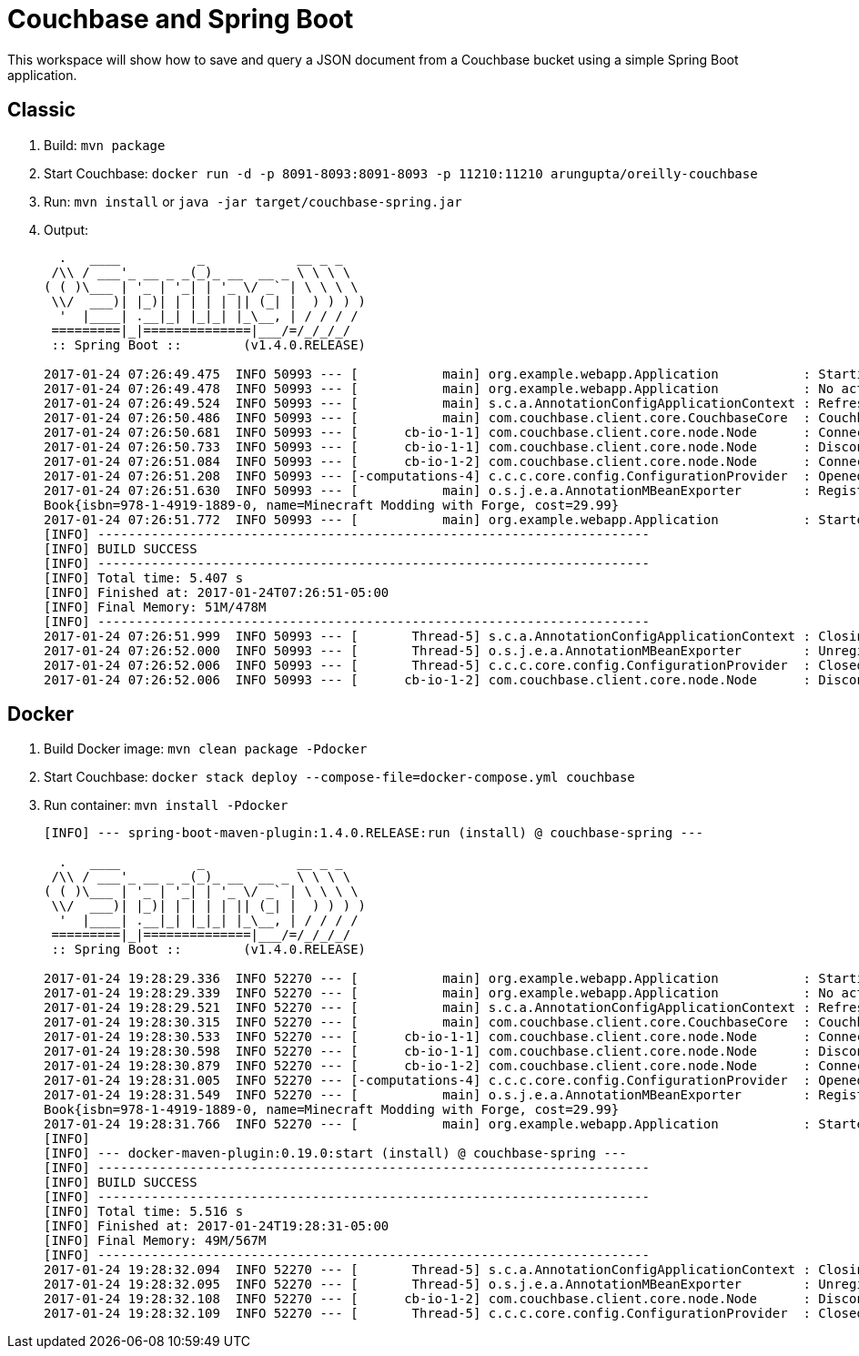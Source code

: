 = Couchbase and Spring Boot

This workspace will show how to save and query a JSON document from a Couchbase bucket using a simple Spring Boot application.

== Classic

. Build: `mvn package`
. Start Couchbase: `docker run -d -p 8091-8093:8091-8093 -p 11210:11210 arungupta/oreilly-couchbase`
. Run: `mvn install` or `java -jar target/couchbase-spring.jar`
. Output:
+
```
  .   ____          _            __ _ _
 /\\ / ___'_ __ _ _(_)_ __  __ _ \ \ \ \
( ( )\___ | '_ | '_| | '_ \/ _` | \ \ \ \
 \\/  ___)| |_)| | | | | || (_| |  ) ) ) )
  '  |____| .__|_| |_|_| |_\__, | / / / /
 =========|_|==============|___/=/_/_/_/
 :: Spring Boot ::        (v1.4.0.RELEASE)

2017-01-24 07:26:49.475  INFO 50993 --- [           main] org.example.webapp.Application           : Starting Application on Aruns-MacBook-Pro.local with PID 50993 (/Users/arungupta/workspaces/couchbase-spring/target/classes started by arungupta in /Users/arungupta/workspaces/couchbase-spring)
2017-01-24 07:26:49.478  INFO 50993 --- [           main] org.example.webapp.Application           : No active profile set, falling back to default profiles: default
2017-01-24 07:26:49.524  INFO 50993 --- [           main] s.c.a.AnnotationConfigApplicationContext : Refreshing org.springframework.context.annotation.AnnotationConfigApplicationContext@64063c7b: startup date [Tue Jan 24 07:26:49 EST 2017]; root of context hierarchy
2017-01-24 07:26:50.486  INFO 50993 --- [           main] com.couchbase.client.core.CouchbaseCore  : CouchbaseEnvironment: {sslEnabled=false, sslKeystoreFile='null', sslKeystorePassword='null', queryEnabled=false, queryPort=8093, bootstrapHttpEnabled=true, bootstrapCarrierEnabled=true, bootstrapHttpDirectPort=8091, bootstrapHttpSslPort=18091, bootstrapCarrierDirectPort=11210, bootstrapCarrierSslPort=11207, ioPoolSize=8, computationPoolSize=8, responseBufferSize=16384, requestBufferSize=16384, kvServiceEndpoints=1, viewServiceEndpoints=1, queryServiceEndpoints=1, searchServiceEndpoints=1, ioPool=NioEventLoopGroup, coreScheduler=CoreScheduler, eventBus=DefaultEventBus, packageNameAndVersion=couchbase-java-client/2.2.8 (git: 2.2.8, core: 1.2.9), dcpEnabled=false, retryStrategy=BestEffort, maxRequestLifetime=75000, retryDelay=ExponentialDelay{growBy 1.0 MICROSECONDS, powers of 2; lower=100, upper=100000}, reconnectDelay=ExponentialDelay{growBy 1.0 MILLISECONDS, powers of 2; lower=32, upper=4096}, observeIntervalDelay=ExponentialDelay{growBy 1.0 MICROSECONDS, powers of 2; lower=10, upper=100000}, keepAliveInterval=30000, autoreleaseAfter=2000, bufferPoolingEnabled=true, tcpNodelayEnabled=true, mutationTokensEnabled=false, socketConnectTimeout=1000, dcpConnectionBufferSize=20971520, dcpConnectionBufferAckThreshold=0.2, dcpConnectionName=dcp/core-io, callbacksOnIoPool=false, queryTimeout=7500, viewTimeout=7500, kvTimeout=2500, connectTimeout=5000, disconnectTimeout=25000, dnsSrvEnabled=false}
2017-01-24 07:26:50.681  INFO 50993 --- [      cb-io-1-1] com.couchbase.client.core.node.Node      : Connected to Node localhost
2017-01-24 07:26:50.733  INFO 50993 --- [      cb-io-1-1] com.couchbase.client.core.node.Node      : Disconnected from Node localhost
2017-01-24 07:26:51.084  INFO 50993 --- [      cb-io-1-2] com.couchbase.client.core.node.Node      : Connected to Node localhost
2017-01-24 07:26:51.208  INFO 50993 --- [-computations-4] c.c.c.core.config.ConfigurationProvider  : Opened bucket books
2017-01-24 07:26:51.630  INFO 50993 --- [           main] o.s.j.e.a.AnnotationMBeanExporter        : Registering beans for JMX exposure on startup
Book{isbn=978-1-4919-1889-0, name=Minecraft Modding with Forge, cost=29.99}
2017-01-24 07:26:51.772  INFO 50993 --- [           main] org.example.webapp.Application           : Started Application in 2.935 seconds (JVM running for 6.32)
[INFO] ------------------------------------------------------------------------
[INFO] BUILD SUCCESS
[INFO] ------------------------------------------------------------------------
[INFO] Total time: 5.407 s
[INFO] Finished at: 2017-01-24T07:26:51-05:00
[INFO] Final Memory: 51M/478M
[INFO] ------------------------------------------------------------------------
2017-01-24 07:26:51.999  INFO 50993 --- [       Thread-5] s.c.a.AnnotationConfigApplicationContext : Closing org.springframework.context.annotation.AnnotationConfigApplicationContext@64063c7b: startup date [Tue Jan 24 07:26:49 EST 2017]; root of context hierarchy
2017-01-24 07:26:52.000  INFO 50993 --- [       Thread-5] o.s.j.e.a.AnnotationMBeanExporter        : Unregistering JMX-exposed beans on shutdown
2017-01-24 07:26:52.006  INFO 50993 --- [       Thread-5] c.c.c.core.config.ConfigurationProvider  : Closed bucket books
2017-01-24 07:26:52.006  INFO 50993 --- [      cb-io-1-2] com.couchbase.client.core.node.Node      : Disconnected from Node localhost
```

== Docker

. Build Docker image: `mvn clean package -Pdocker`
. Start Couchbase: `docker stack deploy --compose-file=docker-compose.yml couchbase`
. Run container: `mvn install -Pdocker`
+
```
[INFO] --- spring-boot-maven-plugin:1.4.0.RELEASE:run (install) @ couchbase-spring ---

  .   ____          _            __ _ _
 /\\ / ___'_ __ _ _(_)_ __  __ _ \ \ \ \
( ( )\___ | '_ | '_| | '_ \/ _` | \ \ \ \
 \\/  ___)| |_)| | | | | || (_| |  ) ) ) )
  '  |____| .__|_| |_|_| |_\__, | / / / /
 =========|_|==============|___/=/_/_/_/
 :: Spring Boot ::        (v1.4.0.RELEASE)

2017-01-24 19:28:29.336  INFO 52270 --- [           main] org.example.webapp.Application           : Starting Application on Aruns-MacBook-Pro.local with PID 52270 (/Users/arungupta/workspaces/couchbase-spring/target/classes started by arungupta in /Users/arungupta/workspaces/couchbase-spring)
2017-01-24 19:28:29.339  INFO 52270 --- [           main] org.example.webapp.Application           : No active profile set, falling back to default profiles: default
2017-01-24 19:28:29.521  INFO 52270 --- [           main] s.c.a.AnnotationConfigApplicationContext : Refreshing org.springframework.context.annotation.AnnotationConfigApplicationContext@f022ab7: startup date [Tue Jan 24 19:28:29 EST 2017]; root of context hierarchy
2017-01-24 19:28:30.315  INFO 52270 --- [           main] com.couchbase.client.core.CouchbaseCore  : CouchbaseEnvironment: {sslEnabled=false, sslKeystoreFile='null', sslKeystorePassword='null', queryEnabled=false, queryPort=8093, bootstrapHttpEnabled=true, bootstrapCarrierEnabled=true, bootstrapHttpDirectPort=8091, bootstrapHttpSslPort=18091, bootstrapCarrierDirectPort=11210, bootstrapCarrierSslPort=11207, ioPoolSize=8, computationPoolSize=8, responseBufferSize=16384, requestBufferSize=16384, kvServiceEndpoints=1, viewServiceEndpoints=1, queryServiceEndpoints=1, searchServiceEndpoints=1, ioPool=NioEventLoopGroup, coreScheduler=CoreScheduler, eventBus=DefaultEventBus, packageNameAndVersion=couchbase-java-client/2.2.8 (git: 2.2.8, core: 1.2.9), dcpEnabled=false, retryStrategy=BestEffort, maxRequestLifetime=75000, retryDelay=ExponentialDelay{growBy 1.0 MICROSECONDS, powers of 2; lower=100, upper=100000}, reconnectDelay=ExponentialDelay{growBy 1.0 MILLISECONDS, powers of 2; lower=32, upper=4096}, observeIntervalDelay=ExponentialDelay{growBy 1.0 MICROSECONDS, powers of 2; lower=10, upper=100000}, keepAliveInterval=30000, autoreleaseAfter=2000, bufferPoolingEnabled=true, tcpNodelayEnabled=true, mutationTokensEnabled=false, socketConnectTimeout=1000, dcpConnectionBufferSize=20971520, dcpConnectionBufferAckThreshold=0.2, dcpConnectionName=dcp/core-io, callbacksOnIoPool=false, queryTimeout=7500, viewTimeout=7500, kvTimeout=2500, connectTimeout=5000, disconnectTimeout=25000, dnsSrvEnabled=false}
2017-01-24 19:28:30.533  INFO 52270 --- [      cb-io-1-1] com.couchbase.client.core.node.Node      : Connected to Node localhost
2017-01-24 19:28:30.598  INFO 52270 --- [      cb-io-1-1] com.couchbase.client.core.node.Node      : Disconnected from Node localhost
2017-01-24 19:28:30.879  INFO 52270 --- [      cb-io-1-2] com.couchbase.client.core.node.Node      : Connected to Node localhost
2017-01-24 19:28:31.005  INFO 52270 --- [-computations-4] c.c.c.core.config.ConfigurationProvider  : Opened bucket books
2017-01-24 19:28:31.549  INFO 52270 --- [           main] o.s.j.e.a.AnnotationMBeanExporter        : Registering beans for JMX exposure on startup
Book{isbn=978-1-4919-1889-0, name=Minecraft Modding with Forge, cost=29.99}
2017-01-24 19:28:31.766  INFO 52270 --- [           main] org.example.webapp.Application           : Started Application in 2.768 seconds (JVM running for 6.337)
[INFO] 
[INFO] --- docker-maven-plugin:0.19.0:start (install) @ couchbase-spring ---
[INFO] ------------------------------------------------------------------------
[INFO] BUILD SUCCESS
[INFO] ------------------------------------------------------------------------
[INFO] Total time: 5.516 s
[INFO] Finished at: 2017-01-24T19:28:31-05:00
[INFO] Final Memory: 49M/567M
[INFO] ------------------------------------------------------------------------
2017-01-24 19:28:32.094  INFO 52270 --- [       Thread-5] s.c.a.AnnotationConfigApplicationContext : Closing org.springframework.context.annotation.AnnotationConfigApplicationContext@f022ab7: startup date [Tue Jan 24 19:28:29 EST 2017]; root of context hierarchy
2017-01-24 19:28:32.095  INFO 52270 --- [       Thread-5] o.s.j.e.a.AnnotationMBeanExporter        : Unregistering JMX-exposed beans on shutdown
2017-01-24 19:28:32.108  INFO 52270 --- [      cb-io-1-2] com.couchbase.client.core.node.Node      : Disconnected from Node localhost
2017-01-24 19:28:32.109  INFO 52270 --- [       Thread-5] c.c.c.core.config.ConfigurationProvider  : Closed bucket books
```


